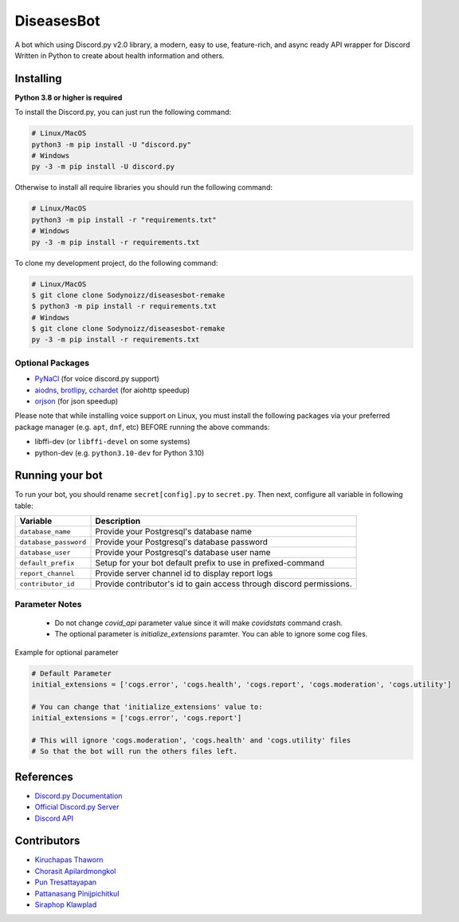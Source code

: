 DiseasesBot
====================
.. image:: https://discord.com/api/guilds/1021730173982347298/embed.png 
   :target: https://discord.gg/v5jBXfnX
   :alt: 
.. image:: https://img.shields.io/pypi/pyversions/discord.py.svg?style=flat&logo=python&logoColor=white
   :width: 160
   :target: https://pypi.python.org/pypi/discord.py
   :alt: PyPI supported Python versions
.. image:: https://img.shields.io/badge/Sodynoizz-ONLINE-success?style=flat&logo=discord
   :target: https://discord.com/channels/@me/884707218577063998
   :alt: My discord account

A bot which using Discord.py v2.0 library, a modern, easy to use, feature-rich, and async ready API wrapper for Discord Written in Python to create about health information and others.

Installing
--------------------

**Python 3.8 or higher is required**

To install the Discord.py, you can just run the following command:

.. code:: sh

   # Linux/MacOS
   python3 -m pip install -U "discord.py"
   # Windows
   py -3 -m pip install -U discord.py

Otherwise to install all require libraries you should run the following command:

.. code:: sh

   # Linux/MacOS
   python3 -m pip install -r "requirements.txt"
   # Windows
   py -3 -m pip install -r requirements.txt

To clone my development project, do the following command:

.. code:: sh

   # Linux/MacOS
   $ git clone clone Sodynoizz/diseasesbot-remake
   $ python3 -m pip install -r requirements.txt
   # Windows
   $ git clone clone Sodynoizz/diseasesbot-remake
   py -3 -m pip install -r requirements.txt

Optional Packages
~~~~~~~~~~~~~~~~~

* `PyNaCl <https://pypi.org/project/PyNaCl/>`__ (for voice discord.py support)
* `aiodns <https://pypi.org/project/aiodns/>`__, `brotlipy <https://pypi.org/project/brotlipy/>`__, `cchardet <https://pypi.org/project/cchardet/>`__ (for aiohttp speedup)
* `orjson <https://pypi.org/project/orjson/>`__ (for json speedup)

Please note that while installing voice support on Linux, you must install the following packages via your preferred package manager (e.g. ``apt``, ``dnf``, etc) BEFORE running the above commands:

* libffi-dev (or ``libffi-devel`` on some systems)
* python-dev (e.g. ``python3.10-dev`` for Python 3.10)

Running your bot
--------------------

To run your bot, you should rename ``secret[config].py`` to ``secret.py``.
Then next, configure all variable in following table:

.. list-table::
   :header-rows: 1

   *  - Variable
      - Description
   
   *  - ``database_name``
      - Provide your Postgresql's database name

   *  - ``database_password``
      - Provide your Postgresql's database password

   *  - ``database_user``
      - Provide your Postgresql's database user name
   
   *  - ``default_prefix``
      - Setup for your bot default prefix to use in prefixed-command
   
   *  - ``report_channel``
      - Provide server channel id to display report logs
   
   *  - ``contributor_id``
      - Provide contributor's id to gain access through discord permissions.

Parameter Notes
~~~~~~~~~~~~~~~~~
   * Do not change `covid_api` parameter value since it will make `covidstats` command crash.
   * The optional parameter is `initialize_extensions` paramter. You can able to ignore some cog files.

Example for optional parameter

.. code:: py

   # Default Parameter
   initial_extensions = ['cogs.error', 'cogs.health', 'cogs.report', 'cogs.moderation', 'cogs.utility']

   # You can change that 'initialize_extensions' value to:
   initial_extensions = ['cogs.error', 'cogs.report']

   # This will ignore 'cogs.moderation', 'cogs.health' and 'cogs.utility' files
   # So that the bot will run the others files left.

References
------------

- `Discord.py Documentation <https://docs.pycord.dev/en/master/index.html>`_
- `Official Discord.py Server <https://discord.gg/r3sSKJJ>`_
- `Discord API <https://discord.gg/discord-api>`_

Contributors
------------
- `Kiruchapas Thaworn <https://www.instagram.com/ozone_krp._/>`_
- `Chorasit Apilardmongkol <https://sodynoizz.github.io>`_
- `Pun Tresattayapan <https://www.instagram.com/puntre_is_bruh/>`_
- `Pattanasang Pinijpichitkul <https://www.instagram.com/ll_ph.pp_ll/>`_
- `Siraphop Klawplad <https://www.instagram.com/pskhaw_143/>`_  
